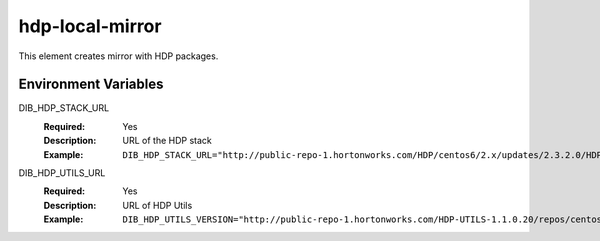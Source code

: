 ================
hdp-local-mirror
================

This element creates mirror with HDP packages.

Environment Variables
---------------------

DIB_HDP_STACK_URL
  :Required: Yes
  :Description: URL of the HDP stack
  :Example: ``DIB_HDP_STACK_URL="http://public-repo-1.hortonworks.com/HDP/centos6/2.x/updates/2.3.2.0/HDP-2.3.2.0-centos6-rpm.tar.gz"``

DIB_HDP_UTILS_URL
  :Required: Yes
  :Description: URL of HDP Utils
  :Example: ``DIB_HDP_UTILS_VERSION="http://public-repo-1.hortonworks.com/HDP-UTILS-1.1.0.20/repos/centos6/HDP-UTILS-1.1.0.20-centos6.tar.gz"``
